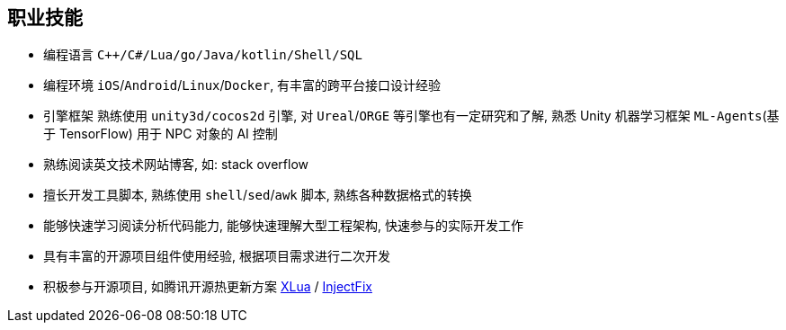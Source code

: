 
// 华为河图云测-游戏后端职位描述
// 岗位职责：
// 1、负责并参与游戏后台架构设计、系统设计、部署设计、核心模块研发；
// 2、根据项目需求，设计构建多人在线游戏的服务器方案及数据库方案；
// 3、对服务端的性能、吞吐率、稳定性、安全性等技术竞争力负责。
// 岗位要求：
// 1. 精通游戏服务器逻辑框架，系统架构，性能分析，测试，安全性等技术；
// 2.深刻理解面向对象设计和开发思想，熟悉设计模式并有丰富的实践经验；
// 3. 精通Unix/Linux环境下的C/C++开发，熟悉STL；
// 精通MonoC#开发；熟悉并行/异步/网络软件设计和开发；熟练掌握Lua语言，Python语言；有良好的计算机理论知识和规范的编码风格；
// 4.熟悉 RabbitMQ/Kafka/Redis/Memcached/MySQL/MongODB/ElasticSearch#;

== 职业技能
- 编程语言 `C++/C#/Lua/go/Java/kotlin/Shell/SQL`
- 编程环境 `iOS`/`Android`/`Linux`/`Docker`, 有丰富的跨平台接口设计经验
- 引擎框架 熟练使用 `unity3d/cocos2d` 引擎, 对 `Ureal`/`ORGE` 等引擎也有一定研究和了解, 
  熟悉 Unity 机器学习框架 `ML-Agents`(基于 TensorFlow) 用于 NPC 对象的 AI 控制
- 熟练阅读英文技术网站博客, 如: stack overflow
- 擅长开发工具脚本, 熟练使用 `shell`/`sed`/`awk` 脚本, 熟练各种数据格式的转换
- 能够快速学习阅读分析代码能力, 能够快速理解大型工程架构, 快速参与的实际开发工作
- 具有丰富的开源项目组件使用经验, 根据项目需求进行二次开发
- 积极参与开源项目, 如腾讯开源热更新方案 https://github.com/Tencent/xlua.git[XLua] / https://github.com/Tencent/InjectFix.git[InjectFix]
